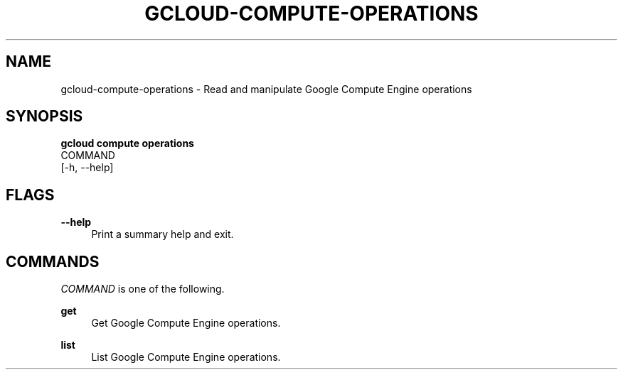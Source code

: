 '\" t
.TH "GCLOUD\-COMPUTE\-OPERATIONS" "1"
.ie \n(.g .ds Aq \(aq
.el       .ds Aq '
.nh
.ad l
.SH "NAME"
gcloud-compute-operations \- Read and manipulate Google Compute Engine operations
.SH "SYNOPSIS"
.sp
.nf
\fBgcloud compute operations\fR
  COMMAND
  [\-h, \-\-help]
.fi
.SH "FLAGS"
.PP
\fB\-\-help\fR
.RS 4
Print a summary help and exit\&.
.RE
.SH "COMMANDS"
.sp
\fICOMMAND\fR is one of the following\&.
.PP
\fBget\fR
.RS 4
Get Google Compute Engine operations\&.
.RE
.PP
\fBlist\fR
.RS 4
List Google Compute Engine operations\&.
.RE
